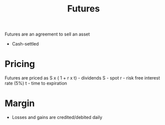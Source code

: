:PROPERTIES:
:ID:       8683818E-BB0E-4A15-802A-DD0BCC7AA8E0
:END:
#+title: Futures

Futures are an agreement to sell an asset
- Cash-settled

* Pricing

  Futures are priced as S x ( 1 + r x t) - dividends
  S - spot
  r - risk free interest rate (5%)
  t - time to expiration

* Margin

  - Losses and gains are credited/debited daily
